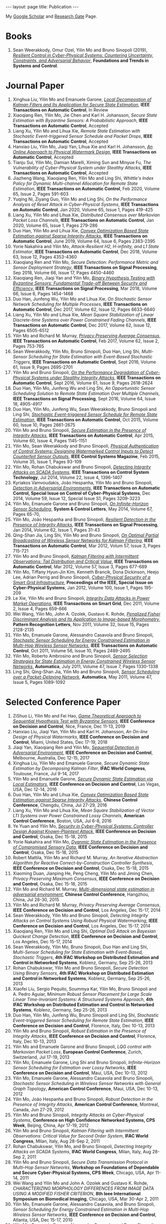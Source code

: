 #+OPTIONS:   H:4 num:nil toc:nil author:nil timestamp:nil tex:t 
#+BEGIN_EXPORT HTML
---
layout: page
title: Publication
---
#+END_EXPORT

My [[https://scholar.google.com.sg/citations?user=UcpEexUAAAAJ][Google Scholar]] and [[https://www.researchgate.net/profile/Yilin_Mo][Research Gate]] Page.

* Books
1. Sean Weerakkody, Omur Ozel, Yilin Mo and Bruno Sinopoli (2019), /[[http://dx.doi.org/10.1561/2600000018][Resilient Control in Cyber-Physical Systems: Countering Uncertainty, Constraints, and Adversarial Behavior]]/, *Foundations and Trends in Systems and Control*. 
 
* Journal Paper
1. Xinghua Liu, Yilin Mo and Emanuele Garone, /[[file:papers/localkalman.org][Local Decompostion of Kalman Filters and Its Application for Secure State Estimation]]/, *IEEE Transactions on Automatic Control*, In Review
2. Xiaoqiang Ren, Yilin Mo, Jie Chen and Karl H. Johansson, /Secure State Estimation with Byzantine Sensors: A Probabilistic Approach/, *IEEE Transactions on Automatic Control*, Accepted
3. Liang Xu, Yilin Mo and Lihua Xie, /Remote State Estimation with Stochastic Event-triggered Sensor Schedule and Packet Drops/, *IEEE Transactions on Automatic Control*, Accepted
4. Hanxiao Liu, Yilin Mo, Jiaqi Yan, Lihua Xie and Karl H. Johansson, /[[file:papers/onlinewatermarking.org][An Online Approach to Physical Watermark Design]]/, *IEEE Transactions on Automatic Control*, Accepted
5. Tianju Sui, Yilin Mo, Damian Marelli, Ximing Sun and Minyue Fu, /The Vulnerability of Cyber-Physical System under Stealthy Attacks/, *IEEE Transactions on Automatic Control*, Accepted
6. Jiazheng Wang, Xiaoqiang Ren, Yilin Mo and Ling Shi, /Whittle's Index Policy for Dynamic Multi-channel Allocation for Remote State Estimation/, *IEEE Transactions on Automatic Control*, Feb 2020, Volume 65, Issue 2, Pages 591-603
7. Yuqing Ni, Ziyang Guo, Yilin Mo and Ling Shi, /On the Performance Analysis of Reset Attack in Cyber-Physical Systems/, *IEEE Transactions on Automatic Control*, Jan 2020, Volume 65, Issue 1, Pages 419-425
8. Liang Xu, Yilin Mo and Lihua Xie, /Distributed Consensus over Markovian Packet Loss Channels/, *IEEE Transactions on Automatic Control*, Jan 2020, Volume 65, Issue 1, Pages 279-286
9. Duo Han, Yilin Mo and Lihua Xie, [[file:papers/automatica-16-secureest.org][/Convex Optimization Based State Estimation against Sparse Integrity Attacks/]], *IEEE Transactions on Automatic Control*, June 2019, Volume 64, Issue 6, Pages 2383-2395
10. Yorie Nakahira and Yilin Mo, /Attack-Resilient H2, H-infinity, and L1 State Estimator/, *IEEE Transactions on Automatic Control*, Dec 2018, Volume 63, Issue 12, Pages 4353-4360 
11. Xiaoqiang Ren and Yilin Mo, /Secure Detection: Performance Metric and Sensor Deployment Strategy/, *IEEE Transactions on Signal Processing*, Sep 2018, Volume 66, Issue 17, Pages 4450-4460
12. Xiaoqiang Ren, Jiaqi Yan and Yilin Mo, [[file:papers/tsp-17-detection.org][/Binary Hypothesis Testing with Byzantine Sensors: Fundamental Trade-off Between Security and Efficiency/]], *IEEE Transactions on Signal Processing*, Mar 2018, Volume 66, Issue 6, Pages 1454-1468
13. Duo Han, Junfeng Wu, Yilin Mo and Lihua Xie, /On Stochastic Sensor Network Scheduling for Multiple Processes/, *IEEE Transactions on Automatic Control*, Dec 2017, Volume 62, Issue 12, Pages 6633-6640
14. Liang Xu, Yilin Mo and Lihua Xie, /Mean Square Stabilization of Linear Discrete-time Systems over Power Constrained Fading Channels/, *IEEE Transactions on Automatic Control*, Dec 2017, Volume 62, Issue 12, Pages 6505-6512
15. Yilin Mo and Richard M. Murray, [[file:papers/tac-15-privacy.org][/Privacy Preserving Average Consensus/]], *IEEE Transactions on Automatic Control*, Feb 2017, Volume 62, Issue 2, Pages 753-765
16. Sean Weerakkody, Yilin Mo, Bruno Sinopoli, Duo Han, Ling Shi, /Multi-Sensor Scheduling for State Estimation with Event-Based Stochastic Triggers/, *IEEE Transactions on Automatic Control*, Sept 2016, Volume 61, Issue 9, Pages 2695-2701
17. Yilin Mo and Bruno Sinopoli, [[./papers/tac-12-integrity.org][/On the Performance Degradation of Cyber-Physical Systems under Stealthy Integrity Attacks/]], *IEEE Transactions on Automatic Control*, Sept 2016, Volume 61, Issue 9, Pages 2618-2624
18. Duo Han, Yilin Mo, Junfeng Wu and Ling Shi, /An Opportunistic Sensor Scheduling Solution to Remote State Estimation Over Multiple Channels/, *IEEE Transactions on Signal Processing*, Sept 2016, Volume 64, Issue 18, 4905-4917
19. Duo Han, Yilin Mo, Junfeng Wu, Sean Weerakkody, Bruno Sinopoli and Ling Shi, [[./papers/tac-13-event.org][/Stochastic Event-triggered Sensor Schedule for Remote State Estimation/]], *IEEE Transactions on Automatic Control*, Oct 2015, Volume 60, Issue 10, Pages 2661-2675
20. Yilin Mo and Bruno Sinopoli, /[[./papers/tac-15-est.org][Secure Estimation in the Presence of Integrity Attacks]]/, *IEEE Transactions on Automatic Control*, Apr 2015, Volume 60, Issue 4, Pages 1145-1151
21. Yilin Mo, Sean Weerakkody and Bruno Sinopoli, /[[./papers/cms-15-replay.org][Physical Authentication of Control Systems: Designing Watermarked Control Inputs to Detect Counterfeit Sensor Outputs]]/, *IEEE Control Systems Magazine*, Feb 2015, Volume 35, Issue 1, Pages 93-109
22. Yilin Mo, Rohan Chabukswar and Bruno Sinopoli, /[[./papers/tcst-14-replay.org][Detecting Integrity Attacks on SCADA Systems]]/, *IEEE Transactions on Control System Technology*, Jul 2014, Volume 22, Issue 4, 1396-1407
23. Kyriakos Vamvoudakis, Jo\atilde{}o Hespanha, Yilin Mo and Bruno Sinopoli, /[[./papers/tac-14-detection.org][Detection in Adversarial Environments]]/, *IEEE Transactions on Automatic Control, Special Issue on Control of Cyber-Physical Systems*, Dec 2014, Volume 59, Issue 12, Special Issue S1, Pages 3209-3223
24. Yilin Mo, Emanuele Garone and Bruno Sinopoli, /[[./papers/scl-14-optschedule.org][On Infinite-Horizon Sensor Scheduling]]/, *System & Control Letters*, May 2014, Volume 67, Pages 65-70,
25. Yilin Mo, Jo\atilde{}o Hespanha and Bruno Sinopoli, /[[./papers/tsp-14-detection.org][Resilient Detection in the Presence of Integrity Attacks]]/, *IEEE Transactions on Signal Processing*, Jan 2014, Volume 62, Issue 1, Pages 31-43
26. Qing-Shan Jia, Ling Shi, Yilin Mo and Bruno Sinopoli, /[[./papers/tac-12-wsn.org][On Optimal Partial Broadcasting of Wireless Sensor Networks for Kalman Filtering]]/, *IEEE Transactions on Automatic Control*, Mar 2012, Volum 57, Issue 3, Pages 715-721
27. Yilin Mo and Bruno Sinopoli, /[[./papers/tac12.org][Kalman Filtering with Intermittent Observations: Tail Distribution and Critical Value]]/, *IEEE Transactions on Automatic Control*, Mar 2012, Volume 57, Issue 3, Pages 677-689
28. Yilin Mo, Tiffany Hyun-Jin Kim, Kenneth Brancik, Dona Dickinson, Heejo Lee, Adrian Perrig and Bruno Sinopoli, /[[./papers/proc-ieee-12-smartgrid.org][Cyber-Physical Security of a Smart Grid Infrastructure]]/, *Proceedings of the IEEE, Special Issue on Cyber-Physical Systems*, Jan 2012, Volume 100, Issue 1, Pages 195-209
29. Le Xie, Yilin Mo and Bruno Sinopoli, /[[./papers/tsg-11-integrity.org][Integrity Data Attacks in Power Market Operations]]/, *IEEE Transactions on Smart Grid*, Dec 2011, Volume 2, Issue 4, Pages 659-666
30. Wei Wang, Yilin Mo, John A. Ozolek, Gustavo K. Rohde, /[[./papers/prl-11-fisherdiscriminant.org][Penalized Fisher Discriminant Analysis and Its Application to Image-based Morphometry]]/, *Pattern Recognition Letters*, Nov 2011, Volume 32, Issue 15, Pages 2128-2135
31. Yilin Mo, Emanuele Garone, Alessandro Casavola and Bruno Sinopoli, /[[./papers/tac-11-scheduling.org][Stochastic Sensor Scheduling for Energy Constrained Estimation in Multi-Hop Wireless Sensor Networks]]/, *IEEE Transactions on Automatic Control*, Oct 2011, Volume 56, Issue 10, Pages 2489-2495
32. Yilin Mo, Roberto Ambrosino and Bruno Sinopoli, /[[./papers/automatica-11-scheduling.org][Sensor Selection Strategies for State Estimation in Energy Constrained Wireless Sensor Networks]]/, *Automatica*, July 2011, Volume 47, Issue 7, Pages 1330-1338 
33. Ling Shi, Qing-Shan Jia, Yilin Mo and Bruno Sinopoli, /[[./papers/automatica-11-delay.org][Sensor Scheduling over a Packet-Delaying Network]]/, *Automatica*, May 2011, Volume 47, Issue 5, Pages 1089-1092 

* Selected Conference Paper
1. ZiShuo Li, Yilin Mo and Fei Hao, /[[./papers/cdc19.org][Game Theoretical Approach to Sequential Hypothesis Test with Byzantine Sensors]]/, *IEEE Conference on Decision and Control*, Nice, France, Dec 11-13, 2019
2. Hanxiao Liu, Jiaqi Yan, Yilin Mo and Karl H. Johansson, /An On-line Design of Physical Watermarks/, *IEEE Conference on Decision and Control*, Miami, United States, Dec 17-19, 2018
3. Jiaqi Yan, Xiaoqiang Ren and Yilin Mo, [[./papers/cdc17-1.org][/Sequential Detection in Adversarial Environment/]], *IEEE Conference on Decision and Control*, Melbourne, Australia, Dec 12-15, 2017
4. Xinghua Liu, Yilin Mo and Emanuele Garone, /Secure Dynamic State Estimation by Decomposing Kalman Filter/, *IFAC World Congress*, Toulouse, France, Jul 9-14, 2017
5. Yilin Mo and Emanuele Garone, [[./papers/cdc16-1.org][/Secure Dynamic State Estimation via Local Estimators/]], *IEEE Conference on Decision and Control*, Las Vegas, USA, Dec 12-14, 2016
6. Duo Han, Yilin Mo and Lihua Xie, [[./papers/acc16-1.org][/Convex Optimization Based State Estimation against Sparse Integrity Attacks/]], *Chinese Control Conference*, Chengdu, China, Jul 27-29, 2016
7. Liang Xu, Yilin Mo and Lihua Xie, /Mean Square Stabilization of Vector LTI Systems over Power Constrained Lossy Channels/, *American Control Conference*, Boston, USA, Jul 6-8, 2016
8. Ye Yuan and Yilin Mo, /[[./papers/cdc15-1.org][Security in Cyber-Physical Systems: Controller Design Against Known-Plaintext Attack]]/, *IEEE Conference on Decision and Control*, Osaka, Dec 15-18, 2015
9. Yorie Nakahira and Yilin Mo, /[[./papers/cdc15-2.org][Dyanmic State Estimation in the Presence of Compromised Sensory Data]]/, *IEEE Conference on Decision and Control*, Osaka, Dec 15-18, 2015
10. Robert Mattila, Yilin Mo and Richard M. Murray, /An Iterative Abstraction Algorithm for Reactive Correct-by-Construction Controller Synthesis/, *IEEE Conference on Decision and Control*, Osaka, Dec 15-18, 2015
11. Xiaoming Duan, Jianping He, Peng Cheng, Yilin Mo and Jiming Chen, /Privacy Preserving Maximum Consensus/, *IEEE Conference on Decision and Control*, Osaka, Dec 15-18, 2015
12. Yilin Mo and Richard M. Murray, [[./papers/ccc15.org][/Multi-dimensional state estimation in adversarial environment/]], *Chinese Control Conference*, Hangzhou, China, Jul 28-30, 2015
13. Yilin Mo and Richard M. Murray, /Privacy Preserving Average Consensus/, *IEEE Conference on Decision and Control*, Los Angeles, Dec 15-17, 2014
14. Sean Weerakkody, Yilin Mo and Bruno Sinopoli, /Detecting Integrity Attacks on Control Systems Using Robust Physical Watermarking/, *IEEE Conference on Decision and Control*, Los Angeles, Dec 15-17, 2014
15. Xiaoqiang Ren, Yilin Mo and Ling Shi, /Optimal DoS Attack on Bayesian Quickest Change Detection/, *IEEE Conference on Decision and Control*, Los Angeles, Dec 15-17, 2014
16. Sean Weerakkody, Yilin Mo, Bruno Sinopoli, Duo Han and Ling Shi, /Multi-Sensor Scheduling for State Estimation with Event-Based, Stochastic Triggers/, *4th IFAC Workshop on Distributed Estimation and Control in Networked Systems*, Koblenz, Germany, Sep 25-26, 2013
17. Rohan Chabukswar, Yilin Mo and Bruno Sinopoli, /Secure Detection Using Binary Sensors/, *4th IFAC Workshop on Distributed Estimation and Control in Networked Systems*, Koblenz, Germany, Sep 25-26, 2013
18. Xiaofei Liu, Sergio Pequito, Soummya Kar, Yilin Mo, Bruno Sinopoli and A. Pedro Aguiar, /Minimum Robust Sensor Placement for Large Scale Linear Time-Invariant Systems: A Structured Systems Approach/, *4th IFAC Workshop on Distributed Estimation and Control in Networked Systems*, Koblenz, Germany, Sep 25-26, 2013
19. Duo Han, Yilin Mo, Junfeng Wu, Bruno Sinopoli and Ling Shi, /Stochastic Event-triggered Sensor Scheduling for Remote State Estimation/, *IEEE Conference on Decision and Control*, Florence, Italy, Dec 10-13, 2013
20. Yilin Mo and Bruno Sinopoli, /Robust Estimation in the Presence of Integrity Attacks/, *IEEE Conference on Decision and Control*, Florence, Italy, Dec 10-13, 2013
21. Yilin Mo and Emanuele Garone and Bruno Sinopoli, /LQG control with Markovian Packet Loss/, *European Control Conference*, Zurich, Switzerland, Jul 17-19, 2013 
22. Yilin Mo, Emanuele Garone, Ling Shi and Bruno Sinopoli, /Infinite-Horizon Sensor Scheduling for Estimation over Lossy Networks/, *IEEE Conference on Decision and Control*, Maui, USA, Dec 10-13, 2012
23. Yilin Mo, Emanuele Garone, Alessandro Casavola and Bruno Sinopoli, /Stochastic Sensor Scheduling in Wireless Sensor Networks with General Graph Topology/, *American Control Conference*, Maui, USA, Dec 10-13, 2012
24. Yilin Mo, Jo\atilde{}o Hespanha and Bruno Sinopoli, /Robust Detection in the Presence of Integrity Attacks/, *American Control Conference*, Montreal, Canada, Jun 27-29, 2012
25. Yilin Mo and Bruno Sinopoli, /Integrity Attacks on Cyber-Physical Systems/, *Conference on High Confidence Networked Systems, CPS Week*, Beijing, China, Apr 17-19, 2012
26. Yilin Mo and Bruno Sinopoli, /Kalman Filtering with Intermittent Observations: Critical Value for Second Order System/, *IFAC World Congress*, Milan, Italy, Aug 28-Sep 2, 2011
27. Rohan Chabukswar, Yilin Mo, and Bruno Sinopoli, /Detecting Integrity Attacks on SCADA Systems/, *IFAC World Congress*, Milan, Italy, Aug 28-Sep 2, 2011
28. Yilin Mo and Bruno Sinopoli, /Secure Data Transmission Protocol in Multi-Hop Sensor Networks/, *Workshop on Foundations of Dependable and Secure Cyber-Physical Systems, CPS Week*, Chicago, USA, Apr 11-14, 2011
29. Wei Wang and Yilin Mo and John A. Ozolek and Gustavo K. Rohde, /CHARACTERIZING MORPHOLOGY DIFFERENCES FROM IMAGE DATA USING A MODIFIED FISHER CRITERION/, *8th Ieee International Symposium on Biomedical Imaging*, Chicago, USA, Mar 30-Apr 2, 2011
30. Yilin Mo, Emanuele Garone, Alessandro Casavola, and Bruno Sinopoli, /Sensor Scheduling for Energy Constrained Estimation in Multi-Hop Wireless Sensor Networks/, *IEEE Conference on Decision and Control*, Atlanta, USA, Dec 15-17, 2010
31. Yilin Mo, Emanuele Garone, Alessandro Casavola, and Bruno Sinopoli, /False Data Injection Attacks against State Estimation in Wireless Sensor Networks/, *IEEE Conference on Decision and Control*, Atlanta, USA, Dec 15-17, 2010
32. Yilin Mo and Bruno Sinopoli, /Communication Complexity and Energy Efficient Consensus Algorithm/, *IFAC Workshop on Distributed Estimation and Control in Networked Systems*, Annecy, France, Sep 13-14, 2010
33. Le Xie, Yilin Mo, and Bruno Sinopoli, /False Data Injection Attacks in Electricity Markets/, *IEEE International Conference on Smart Grid Communications*, Gaithersburgh, USA, Oct 4-6, 2010
34. Yilin Mo and Bruno Sinopoli, [[./papers/scs2010.org][/False Data Injection Attacks in Control Systems/]], *First Workshop on Secure Control Systems, CPS Week*, Stockholm, Sweden, Apr 13-14, 2010
35. Yilin Mo and Bruno Sinopoli, /Secure Control Against Replay Attacks/, *Allerton Conference on Communication, Control, and Computing*, Monticello, USA, Sep 30-Oct 2 2009
36. Yilin Mo, Roberto Ambrosino, and Bruno Sinopoli, /A Convex Optimization Approach of Multi-Step Sensor Selection under Correlated Noise/, *Allerton Conference on Communication, Control, and Computing*, Monticello, USA, Sep 30-Oct 2009
37. Yilin Mo, Roberto Ambrosino, and Bruno Sinopoli, /Network Energy Minimization via Sensor Selection and Topology Control/, *IFAC Workshop on Distributed Estimation and Control in Networked Systems*, Venice, Italy, Sep 24-26, 2009
38. Yilin Mo and Ling Shi and Roberto Ambrosino and Bruno Sinopoli, /Network Lifetime Maximization via Sensor Selection/, *7th Asian Control Conference*, Hong Kong, China, Aug 27-29, 2009
39. Yilin Mo and Bruno Sinopoli, /A Characterization Of The Critical Value For Kalman Filtering With Intermittent Observations/, *IEEE Conference on Decision and Control*, Cancun, Mexico, Dec 9-11, 2008
